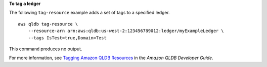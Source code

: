 **To tag a ledger**

The following ``tag-resource`` example adds a set of tags to a specified ledger. ::

    aws qldb tag-resource \
        --resource-arn arn:aws:qldb:us-west-2:123456789012:ledger/myExampleLedger \
        --tags IsTest=true,Domain=Test

This command produces no output.

For more information, see `Tagging Amazon QLDB Resources <https://docs.aws.amazon.com/qldb/latest/developerguide/tagging.html>`__ in the *Amazon QLDB Developer Guide*.
